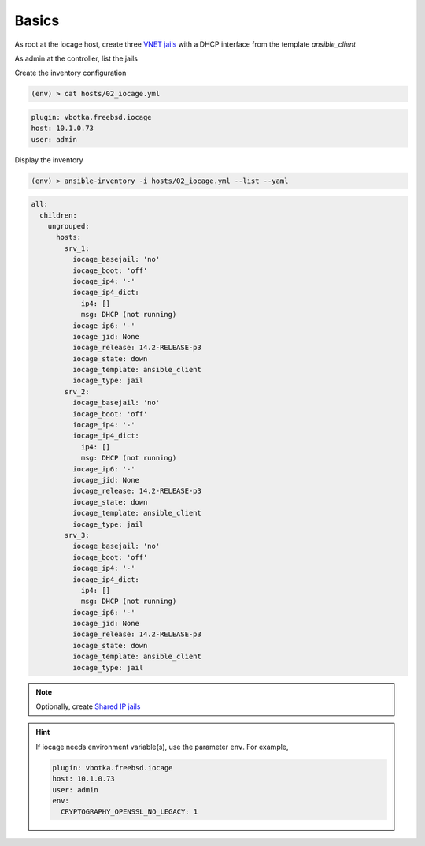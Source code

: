 Basics
^^^^^^

As root at the iocage host, create three `VNET jails`_ with a DHCP interface from the template
*ansible_client*

.. code-block:: console
   :emphasize-lines: 1,3,5

   shell> iocage create --template ansible_client --name srv_1 bpf=1 dhcp=1 vnet=1
   srv_1 successfully created!
   shell> iocage create --template ansible_client --name srv_2 bpf=1 dhcp=1 vnet=1
   srv_2 successfully created!
   shell> iocage create --template ansible_client --name srv_3 bpf=1 dhcp=1 vnet=1
   srv_3 successfully created!

.. seealso::

   `Configuring a VNET Jail`_

As admin at the controller, list the jails

.. code-block:: console
   :emphasize-lines: 1

   (env) > ssh admin@10.1.0.73 iocage list -l
   +------+-------+------+-------+------+-----------------+--------------------+-----+----------------+----------+
   | JID  | NAME  | BOOT | STATE | TYPE |     RELEASE     |        IP4         | IP6 |    TEMPLATE    | BASEJAIL |
   +======+=======+======+=======+======+=================+====================+=====+================+==========+
   | None | srv_1 | off  | down  | jail | 14.2-RELEASE-p3 | DHCP (not running) | -   | ansible_client | no       |
   +------+-------+------+-------+------+-----------------+--------------------+-----+----------------+----------+
   | None | srv_2 | off  | down  | jail | 14.2-RELEASE-p3 | DHCP (not running) | -   | ansible_client | no       |
   +------+-------+------+-------+------+-----------------+--------------------+-----+----------------+----------+
   | None | srv_3 | off  | down  | jail | 14.2-RELEASE-p3 | DHCP (not running) | -   | ansible_client | no       |
   +------+-------+------+-------+------+-----------------+--------------------+-----+----------------+----------+

Create the inventory configuration

.. code-block:: console

   (env) > cat hosts/02_iocage.yml

.. code-block:: yaml

   plugin: vbotka.freebsd.iocage
   host: 10.1.0.73
   user: admin

Display the inventory

.. code-block:: console

   (env) > ansible-inventory -i hosts/02_iocage.yml --list --yaml

.. code-block:: yaml

   all:
     children:
       ungrouped:
         hosts:
           srv_1:
             iocage_basejail: 'no'
             iocage_boot: 'off'
             iocage_ip4: '-'
             iocage_ip4_dict:
               ip4: []
               msg: DHCP (not running)
             iocage_ip6: '-'
             iocage_jid: None
             iocage_release: 14.2-RELEASE-p3
             iocage_state: down
             iocage_template: ansible_client
             iocage_type: jail
           srv_2:
             iocage_basejail: 'no'
             iocage_boot: 'off'
             iocage_ip4: '-'
             iocage_ip4_dict:
               ip4: []
               msg: DHCP (not running)
             iocage_ip6: '-'
             iocage_jid: None
             iocage_release: 14.2-RELEASE-p3
             iocage_state: down
             iocage_template: ansible_client
             iocage_type: jail
           srv_3:
             iocage_basejail: 'no'
             iocage_boot: 'off'
             iocage_ip4: '-'
             iocage_ip4_dict:
               ip4: []
               msg: DHCP (not running)
             iocage_ip6: '-'
             iocage_jid: None
             iocage_release: 14.2-RELEASE-p3
             iocage_state: down
             iocage_template: ansible_client
             iocage_type: jail

.. note::

   Optionally, create `Shared IP jails`_

   .. code-block:: console
      :emphasize-lines: 1,3,5

      shell> iocage create --template ansible_client --name srv_1 ip4_addr="em0|10.1.0.101/24"
      srv_1 successfully created!
      shell> iocage create --template ansible_client --name srv_2 ip4_addr="em0|10.1.0.102/24"
      srv_2 successfully created!
      shell> iocage create --template ansible_client --name srv_3 ip4_addr="em0|10.1.0.103/24"
      srv_3 successfully created!

   .. code-block:: console
      :emphasize-lines: 1

      shell> iocage list -l
      +------+-------+------+-------+------+-----------------+-------------------+-----+----------------+----------  +
      | JID  | NAME  | BOOT | STATE | TYPE |     RELEASE     |        IP4        | IP6 |    TEMPLATE    | BASEJAIL   |
      +======+=======+======+=======+======+=================+===================+=====+================+==========+
      | None | srv_1 | off  | down  | jail | 14.2-RELEASE-p3 | em0|10.1.0.101/24 | -   | ansible_client | no       |
      +------+-------+------+-------+------+-----------------+-------------------+-----+----------------+----------+
      | None | srv_2 | off  | down  | jail | 14.2-RELEASE-p3 | em0|10.1.0.102/24 | -   | ansible_client | no       |
      +------+-------+------+-------+------+-----------------+-------------------+-----+----------------+----------+
      | None | srv_3 | off  | down  | jail | 14.2-RELEASE-p3 | em0|10.1.0.103/24 | -   | ansible_client | no       |
      +------+-------+------+-------+------+-----------------+-------------------+-----+----------------+----------+


.. seealso::

   `Configuring a Shared IP Jail`_

.. hint::
     
   If iocage needs environment variable(s), use the parameter ``env``. For example,

   .. code-block:: yaml
   
      plugin: vbotka.freebsd.iocage
      host: 10.1.0.73
      user: admin
      env:
        CRYPTOGRAPHY_OPENSSL_NO_LEGACY: 1


.. _Configuring a VNET Jail: https://iocage.readthedocs.io/en/latest/networking.html#configuring-a-vnet-jail
.. _VNET jails: https://iocage.readthedocs.io/en/latest/networking.html#configuring-a-vnet-jail
.. _Configuring a Shared IP Jail: https://iocage.readthedocs.io/en/latest/networking.html#configuring-a-shared-ip-jail
.. _Shared IP jails: https://iocage.readthedocs.io/en/latest/networking.html#configuring-a-shared-ip-jail
